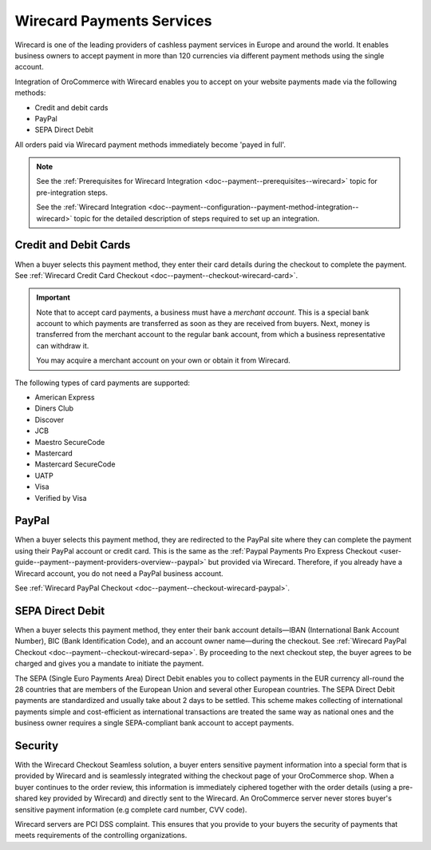 .. _doc--payment--payment-providers-overview--wirecard:

Wirecard Payments Services
~~~~~~~~~~~~~~~~~~~~~~~~~~

Wirecard is one of the leading providers of cashless payment services in Europe and around the world. It enables business owners to accept payment in more than 120 currencies via different payment methods using the single account.

.. Wirecard incorporates Wirecard Bank as a part of a group that in

.. WarningTODO unfinished phrase

Integration of OroCommerce with Wirecard enables you to accept on your website payments made via the following methods:

* Credit and debit cards
* PayPal
* SEPA Direct Debit

All orders paid via Wirecard payment methods immediately become 'payed in full'.

.. note::
   See the :ref:`Prerequisites for Wirecard Integration <doc--payment--prerequisites--wirecard>` topic for pre-integration steps.

   See the :ref:`Wirecard Integration <doc--payment--configuration--payment-method-integration--wirecard>` topic for the detailed description of steps required to set up an integration.


.. _doc--payment--payment-providers-overview--wirecard--card:

Credit and Debit Cards
######################

When a buyer selects this payment method, they enter their card details during the checkout to complete the payment. See :ref:`Wirecard Credit Card Checkout <doc--payment--checkout-wirecard-card>`.

.. important::
   Note that to accept card payments, a business must have a *merchant account*. This is a special bank account to which payments are transferred as soon as they are received from buyers. Next, money is transferred from the merchant account to the regular bank account, from which a business representative can withdraw it.

   You may acquire a merchant account on your own or obtain it from Wirecard.

The following types of card payments are supported:

* American Express
* Diners Club
* Discover
* JCB
* Maestro SecureCode
* Mastercard
* Mastercard SecureCode
* UATP
* Visa
* Verified by Visa

.. _doc--payment--payment-providers-overview--wirecard--paypal:

PayPal
######

When a buyer selects this payment method, they are redirected to the PayPal site where they can complete the payment using their PayPal account or credit card. This is the same as the :ref:`Paypal Payments Pro Express Checkout <user-guide--payment--payment-providers-overview--paypal>` but provided via Wirecard. Therefore, if you already have a Wirecard account, you do not need a PayPal business account.

See :ref:`Wirecard PayPal Checkout <doc--payment--checkout-wirecard-paypal>`.

.. _doc--payment--payment-providers-overview--wirecard--sepa:

SEPA Direct Debit
#################

When a buyer selects this payment method, they enter their bank account details—IBAN (International Bank Account Number), BIC (Bank Identification Code), and an account owner name—during the checkout. See :ref:`Wirecard PayPal Checkout <doc--payment--checkout-wirecard-sepa>`. By proceeding to the next checkout step, the buyer agrees to be charged and gives you a mandate to initiate the payment.

The SEPA (Single Euro Payments Area) Direct Debit enables you to collect payments in the EUR currency all-round the 28 countries that are members of the European Union and several other European countries. The SEPA Direct Debit payments are standardized and usually take about 2 days to be settled. This scheme makes collecting of international payments simple and cost-efficient as international transactions are treated the same way as national ones and the business owner requires a single SEPA-compliant bank account to accept payments.


.. _doc--payment--payment-providers-overview--wirecard--security:

Security
########

With the Wirecard Checkout Seamless solution, a buyer enters sensitive payment information into a special form that is provided by Wirecard and is seamlessly integrated withing the checkout page of your OroCommerce shop. When a buyer continues to the order review, this information is immediately ciphered together with the order details (using a pre-shared key provided by Wirecard) and directly sent to the Wirecard. An OroCommerce server never stores buyer's sensitive payment information (e.g complete card number, CVV code).

Wirecard servers are PCI DSS complaint. This ensures that you provide to your buyers the security of payments that meets requirements of the controlling organizations.











